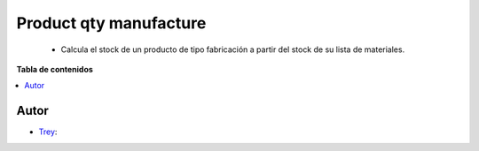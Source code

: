 =======================
Product qty manufacture
=======================

.. |badge1| image:: https://img.shields.io/badge/licence-AGPL--3-blue.png
    :target: http://www.gnu.org/licenses/agpl-3.0-standalone.html
    :alt: License: AGPL-3

|badge1|

    * Calcula el stock de un producto de tipo fabricación a partir del stock de su lista de materiales.

**Tabla de contenidos**

.. contents::
   :local:


Autor
~~~~~

* `Trey <https://www.trey.es>`__:

